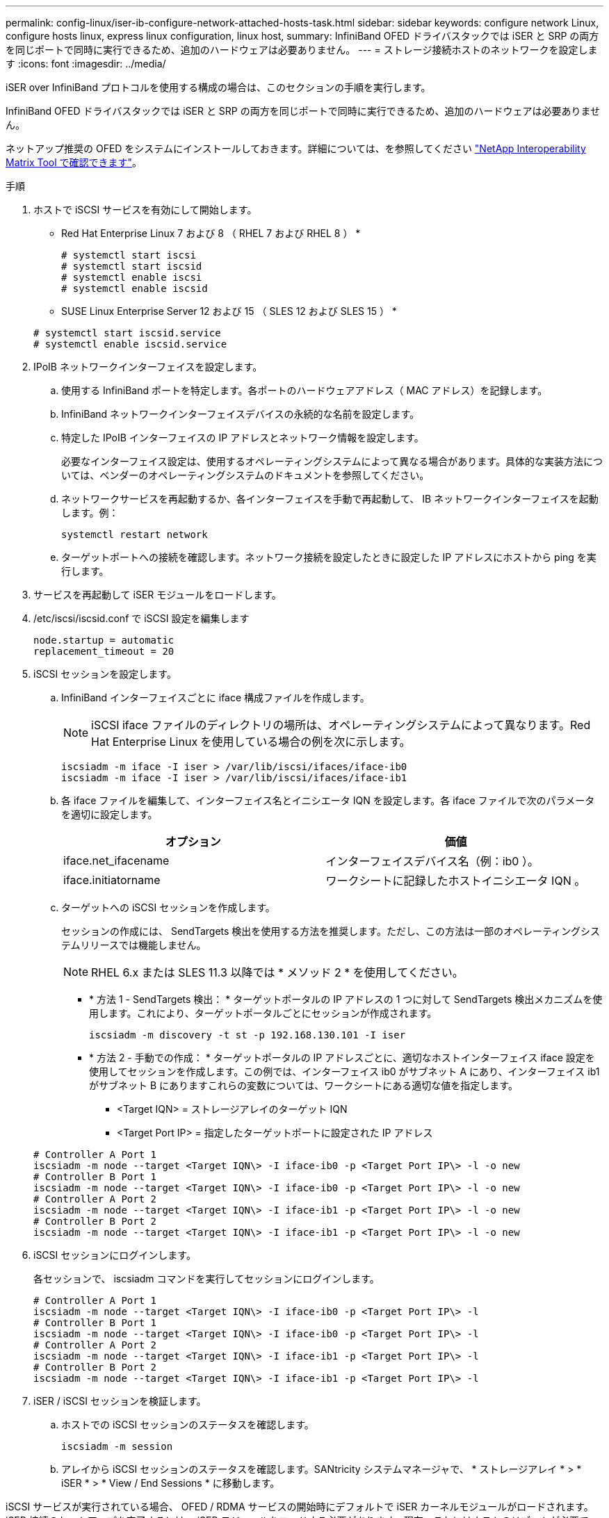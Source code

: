 ---
permalink: config-linux/iser-ib-configure-network-attached-hosts-task.html 
sidebar: sidebar 
keywords: configure network Linux, configure hosts linux, express linux configuration, linux host, 
summary: InfiniBand OFED ドライバスタックでは iSER と SRP の両方を同じポートで同時に実行できるため、追加のハードウェアは必要ありません。 
---
= ストレージ接続ホストのネットワークを設定します
:icons: font
:imagesdir: ../media/


[role="lead"]
iSER over InfiniBand プロトコルを使用する構成の場合は、このセクションの手順を実行します。

InfiniBand OFED ドライバスタックでは iSER と SRP の両方を同じポートで同時に実行できるため、追加のハードウェアは必要ありません。

ネットアップ推奨の OFED をシステムにインストールしておきます。詳細については、を参照してください https://mysupport.netapp.com/matrix["NetApp Interoperability Matrix Tool で確認できます"^]。

.手順
. ホストで iSCSI サービスを有効にして開始します。
+
* Red Hat Enterprise Linux 7 および 8 （ RHEL 7 および RHEL 8 ） *

+
[listing]
----

# systemctl start iscsi
# systemctl start iscsid
# systemctl enable iscsi
# systemctl enable iscsid
----
+
* SUSE Linux Enterprise Server 12 および 15 （ SLES 12 および SLES 15 ） *

+
[listing]
----

# systemctl start iscsid.service
# systemctl enable iscsid.service
----
. IPoIB ネットワークインターフェイスを設定します。
+
.. 使用する InfiniBand ポートを特定します。各ポートのハードウェアアドレス（ MAC アドレス）を記録します。
.. InfiniBand ネットワークインターフェイスデバイスの永続的な名前を設定します。
.. 特定した IPoIB インターフェイスの IP アドレスとネットワーク情報を設定します。
+
必要なインターフェイス設定は、使用するオペレーティングシステムによって異なる場合があります。具体的な実装方法については、ベンダーのオペレーティングシステムのドキュメントを参照してください。

.. ネットワークサービスを再起動するか、各インターフェイスを手動で再起動して、 IB ネットワークインターフェイスを起動します。例：
+
[listing]
----
systemctl restart network
----
.. ターゲットポートへの接続を確認します。ネットワーク接続を設定したときに設定した IP アドレスにホストから ping を実行します。


. サービスを再起動して iSER モジュールをロードします。
. /etc/iscsi/iscsid.conf で iSCSI 設定を編集します
+
[listing]
----
node.startup = automatic
replacement_timeout = 20
----
. iSCSI セッションを設定します。
+
.. InfiniBand インターフェイスごとに iface 構成ファイルを作成します。
+

NOTE: iSCSI iface ファイルのディレクトリの場所は、オペレーティングシステムによって異なります。Red Hat Enterprise Linux を使用している場合の例を次に示します。

+
[listing]
----
iscsiadm -m iface -I iser > /var/lib/iscsi/ifaces/iface-ib0
iscsiadm -m iface -I iser > /var/lib/iscsi/ifaces/iface-ib1
----
.. 各 iface ファイルを編集して、インターフェイス名とイニシエータ IQN を設定します。各 iface ファイルで次のパラメータを適切に設定します。
+
|===
| オプション | 価値 


 a| 
iface.net_ifacename
 a| 
インターフェイスデバイス名（例：ib0 ）。



 a| 
iface.initiatorname
 a| 
ワークシートに記録したホストイニシエータ IQN 。

|===
.. ターゲットへの iSCSI セッションを作成します。
+
セッションの作成には、 SendTargets 検出を使用する方法を推奨します。ただし、この方法は一部のオペレーティングシステムリリースでは機能しません。

+

NOTE: RHEL 6.x または SLES 11.3 以降では * メソッド 2 * を使用してください。

+
*** * 方法 1 - SendTargets 検出： * ターゲットポータルの IP アドレスの 1 つに対して SendTargets 検出メカニズムを使用します。これにより、ターゲットポータルごとにセッションが作成されます。
+
[listing]
----
iscsiadm -m discovery -t st -p 192.168.130.101 -I iser
----
*** * 方法 2 - 手動での作成： * ターゲットポータルの IP アドレスごとに、適切なホストインターフェイス iface 設定を使用してセッションを作成します。この例では、インターフェイス ib0 がサブネット A にあり、インターフェイス ib1 がサブネット B にありますこれらの変数については、ワークシートにある適切な値を指定します。
+
**** <Target IQN> = ストレージアレイのターゲット IQN
**** <Target Port IP> = 指定したターゲットポートに設定された IP アドレス






+
[listing]
----
# Controller A Port 1
iscsiadm -m node --target <Target IQN\> -I iface-ib0 -p <Target Port IP\> -l -o new
# Controller B Port 1
iscsiadm -m node --target <Target IQN\> -I iface-ib0 -p <Target Port IP\> -l -o new
# Controller A Port 2
iscsiadm -m node --target <Target IQN\> -I iface-ib1 -p <Target Port IP\> -l -o new
# Controller B Port 2
iscsiadm -m node --target <Target IQN\> -I iface-ib1 -p <Target Port IP\> -l -o new
----
. iSCSI セッションにログインします。
+
各セッションで、 iscsiadm コマンドを実行してセッションにログインします。

+
[listing]
----
# Controller A Port 1
iscsiadm -m node --target <Target IQN\> -I iface-ib0 -p <Target Port IP\> -l
# Controller B Port 1
iscsiadm -m node --target <Target IQN\> -I iface-ib0 -p <Target Port IP\> -l
# Controller A Port 2
iscsiadm -m node --target <Target IQN\> -I iface-ib1 -p <Target Port IP\> -l
# Controller B Port 2
iscsiadm -m node --target <Target IQN\> -I iface-ib1 -p <Target Port IP\> -l
----
. iSER / iSCSI セッションを検証します。
+
.. ホストでの iSCSI セッションのステータスを確認します。
+
[listing]
----
iscsiadm -m session
----
.. アレイから iSCSI セッションのステータスを確認します。SANtricity システムマネージャで、 * ストレージアレイ * > * iSER * > * View / End Sessions * に移動します。




iSCSI サービスが実行されている場合、 OFED / RDMA サービスの開始時にデフォルトで iSER カーネルモジュールがロードされます。iSER 接続のセットアップを完了するには、 iSER モジュールをロードする必要があります。現在、これにはホストのリブートが必要です。
